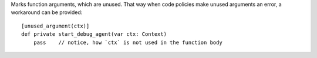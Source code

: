 Marks function arguments, which are unused.
That way when code policies make unused arguments an error, a workaround can be provided::

    [unused_argument(ctx)]
    def private start_debug_agent(var ctx: Context)
        pass    // notice, how `ctx` is not used in the function body


